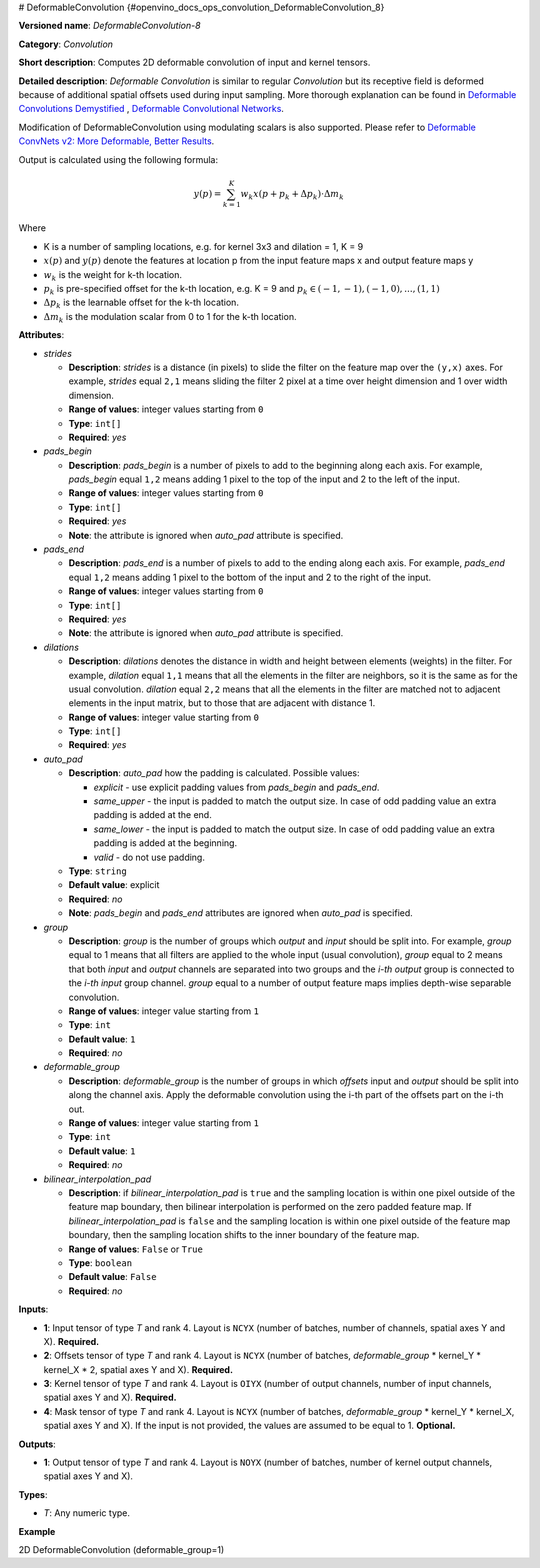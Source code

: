 # DeformableConvolution {#openvino_docs_ops_convolution_DeformableConvolution_8}


.. meta::
  :description: Learn about DeformableConvolution-1 - a 2D, deformable, convolution operation, which 
                can be performed on input and kernel tensors in OpenVINO.

**Versioned name**: *DeformableConvolution-8*

**Category**: *Convolution*

**Short description**: Computes 2D deformable convolution of input and kernel tensors.

**Detailed description**: *Deformable Convolution* is similar to regular *Convolution* but its receptive field is deformed because of additional spatial offsets used during input sampling. More thorough explanation can be found in `Deformable Convolutions Demystified <https://towardsdatascience.com/deformable-convolutions-demystified-2a77498699e8>`__ , `Deformable Convolutional Networks <https://arxiv.org/abs/1703.06211>`__.

Modification of DeformableConvolution using modulating scalars is also supported. Please refer to `Deformable ConvNets v2: More Deformable, Better Results <https://arxiv.org/pdf/1811.11168.pdf>`__.

Output is calculated using the following formula:

.. math::
   
   y(p) = \displaystyle{\sum_{k = 1}^{K}}w_{k}x(p + p_{k} + {\Delta}p_{k}) \cdot {\Delta}m_{k}

Where

* K is a number of sampling locations, e.g. for kernel 3x3 and dilation = 1, K = 9
* :math:`x(p)` and :math:`y(p)` denote the features at location p from the input feature maps x and output feature maps y
* :math:`w_{k}` is the weight for k-th location.
* :math:`p_{k}` is pre-specified offset for the k-th location, e.g. K = 9 and :math:`p_{k} \in { (-1, -1),(-1, 0), . . . ,(1, 1) }`
* :math:`{\Delta}p_{k}` is the learnable offset for the k-th location.
* :math:`{\Delta}m_{k}` is the modulation scalar from 0 to 1 for the k-th location.

**Attributes**:

* *strides*

  * **Description**: *strides* is a distance (in pixels) to slide the filter on the feature map over the ``(y,x)`` axes. For example, *strides* equal ``2,1`` means sliding the filter 2 pixel at a time over height dimension and 1 over width dimension.
  * **Range of values**: integer values starting from ``0``
  * **Type**: ``int[]``
  * **Required**: *yes*

* *pads_begin*

  * **Description**: *pads_begin* is a number of pixels to add to the beginning along each axis. For example, *pads_begin* equal ``1,2`` means adding 1 pixel to the top of the input and 2 to the left of the input.
  * **Range of values**: integer values starting from ``0``
  * **Type**: ``int[]``
  * **Required**: *yes*
  * **Note**: the attribute is ignored when *auto_pad* attribute is specified.

* *pads_end*

  * **Description**: *pads_end* is a number of pixels to add to the ending along each axis. For example, *pads_end* equal ``1,2`` means adding 1 pixel to the bottom of the input and 2 to the right of the input.
  * **Range of values**: integer values starting from ``0``
  * **Type**: ``int[]``
  * **Required**: *yes*
  * **Note**: the attribute is ignored when *auto_pad* attribute is specified.

* *dilations*

  * **Description**: *dilations* denotes the distance in width and height between elements (weights) in the filter. For example, *dilation* equal ``1,1`` means that all the elements in the filter are neighbors, so it is the same as for the usual convolution. *dilation* equal ``2,2`` means that all the elements in the filter are matched not to adjacent elements in the input matrix, but to those that are adjacent with distance 1.
  * **Range of values**: integer value starting from ``0``
  * **Type**: ``int[]``
  * **Required**: *yes*

* *auto_pad*

  * **Description**: *auto_pad* how the padding is calculated. Possible values:
    
    * *explicit* - use explicit padding values from *pads_begin* and *pads_end*.
    * *same_upper* - the input is padded to match the output size. In case of odd padding value an extra padding is added at the end.
    * *same_lower* - the input is padded to match the output size. In case of odd padding value an extra padding is added at the beginning.
    * *valid* - do not use padding.
  * **Type**: ``string``
  * **Default value**: explicit
  * **Required**: *no*
  * **Note**: *pads_begin* and *pads_end* attributes are ignored when *auto_pad* is specified.


* *group*

  * **Description**: *group* is the number of groups which *output* and *input* should be split into. For example, *group* equal to 1 means that all filters are applied to the whole input (usual convolution), *group* equal to 2 means that both *input* and *output* channels are separated into two groups and the *i-th output* group is connected to the *i-th input* group channel. *group* equal to a number of output feature maps implies depth-wise separable convolution.
  * **Range of values**: integer value starting from ``1``
  * **Type**: ``int``
  * **Default value**: ``1``
  * **Required**: *no*

* *deformable_group*

  * **Description**: *deformable_group* is the number of groups in which *offsets* input and *output* should be split into along the channel axis. Apply the deformable convolution using the i-th part of the offsets part on the i-th out.
  * **Range of values**: integer value starting from ``1``
  * **Type**: ``int``
  * **Default value**: ``1``
  * **Required**: *no*

* *bilinear_interpolation_pad*

  * **Description**: if *bilinear_interpolation_pad* is ``true`` and the sampling location is within one pixel outside of the feature map boundary, then bilinear interpolation is performed on the zero padded feature map. If *bilinear_interpolation_pad* is ``false`` and the sampling location is within one pixel outside of the feature map boundary, then the sampling location shifts to the inner boundary of the feature map.
  * **Range of values**: ``False`` or ``True``
  * **Type**: ``boolean``
  * **Default value**: ``False``
  * **Required**: *no*

**Inputs**:

* **1**: Input tensor of type *T* and rank 4. Layout is ``NCYX`` (number of batches, number of channels, spatial axes Y and X). **Required.**
* **2**: Offsets tensor of type *T* and rank 4. Layout is ``NCYX`` (number of batches, *deformable_group* \* kernel_Y \* kernel_X \* 2, spatial axes Y and X). **Required.**
* **3**: Kernel tensor of type *T* and rank 4. Layout is ``OIYX`` (number of output channels, number of input channels, spatial axes Y and X). **Required.**
* **4**: Mask tensor of type *T* and rank 4. Layout is ``NCYX`` (number of batches, *deformable_group* \* kernel_Y \* kernel_X, spatial axes Y and X). If the input is not provided, the values are assumed to be equal to 1. **Optional.**


**Outputs**:

*  **1**: Output tensor of type *T* and rank 4. Layout is ``NOYX`` (number of batches, number of kernel output channels, spatial axes Y and X).

**Types**:

* *T*: Any numeric type.

**Example**

2D DeformableConvolution (deformable_group=1)

.. code-block:: xml
   :force:
   
   <layer type="DeformableConvolution" ...>
       <data dilations="1,1" pads_begin="0,0" pads_end="0,0" strides="1,1" auto_pad="explicit" group="1" deformable_group="1"/>
       <input>
           <port id="0">
               <dim>1</dim>
               <dim>4</dim>
               <dim>224</dim>
               <dim>224</dim>
           </port>
           <port id="1">
               <dim>1</dim>
               <dim>50</dim>
               <dim>220</dim>
               <dim>220</dim>
           </port>
           <port id="2">
               <dim>64</dim>
               <dim>4</dim>
               <dim>5</dim>
               <dim>5</dim>
           </port>
           <port id="3">
               <dim>1</dim>
               <dim>25</dim>
               <dim>220</dim>
               <dim>220</dim>
           </port>
       </input>
       <output>
           <port id="4" precision="FP32">
               <dim>1</dim>
               <dim>64</dim>
               <dim>220</dim>
               <dim>220</dim>
           </port>
       </output>
   </layer>

